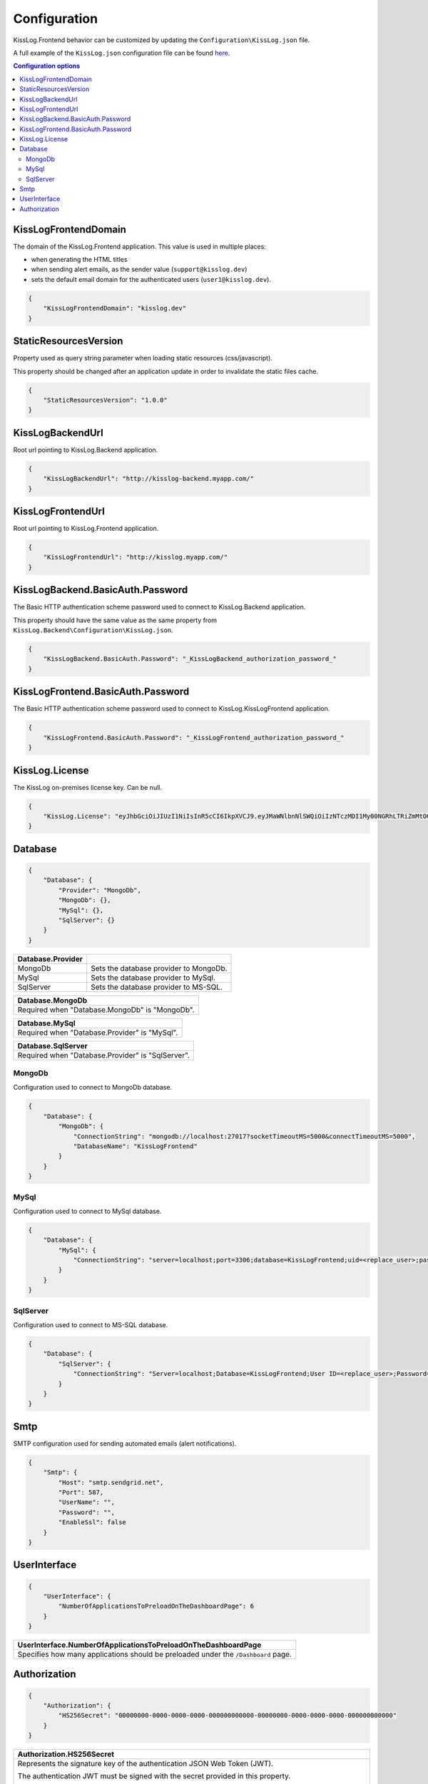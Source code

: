 Configuration
=================================

KissLog.Frontend behavior can be customized by updating the ``Configuration\KissLog.json`` file.

A full example of the ``KissLog.json`` configuration file can be found `here <https://github.com/KissLog-net/KissLog-server/blob/main/KissLog.Frontend/KissLog.json>`_.

.. contents:: Configuration options
   :local:

KissLogFrontendDomain
~~~~~~~~~~~~~~~~~~~~~~~~~~~~~~~~~~~~~~~~~~~~~~~~~~~~~~~~~

The domain of the KissLog.Frontend application. This value is used in multiple places:

- when generating the HTML titles
- when sending alert emails, as the sender value (``support@kisslog.dev``)
- sets the default email domain for the authenticated users (``user1@kisslog.dev``).

.. code-block:: json
    
    {
        "KissLogFrontendDomain": "kisslog.dev"
    }

StaticResourcesVersion
~~~~~~~~~~~~~~~~~~~~~~~~~~~~~~~~~~~~~~~~~~~~~~~~~~~~~~~~~

Property used as query string parameter when loading static resources (css/javascript).

This property should be changed after an application update in order to invalidate the static files cache.

.. code-block:: json
    
    {
        "StaticResourcesVersion": "1.0.0"
    }

KissLogBackendUrl
~~~~~~~~~~~~~~~~~~~~~~~~~~~~~~~~~~~~~~~~~~~~~~~~~~~~~~~~~

Root url pointing to KissLog.Backend application.

.. code-block:: json
    
    {
        "KissLogBackendUrl": "http://kisslog-backend.myapp.com/"
    }

KissLogFrontendUrl
~~~~~~~~~~~~~~~~~~~~~~~~~~~~~~~~~~~~~~~~~~~~~~~~~~~~~~~~~

Root url pointing to KissLog.Frontend application.

.. code-block:: json
    
    {
        "KissLogFrontendUrl": "http://kisslog.myapp.com/"
    }

KissLogBackend.BasicAuth.Password
~~~~~~~~~~~~~~~~~~~~~~~~~~~~~~~~~~~~~~~~~~~~~~~~~~~~~~~~~

The Basic HTTP authentication scheme password used to connect to KissLog.Backend application.

This property should have the same value as the same property from ``KissLog.Backend\Configuration\KissLog.json``.

.. code-block:: json
    
    {
        "KissLogBackend.BasicAuth.Password": "_KissLogBackend_authorization_password_"
    }

KissLogFrontend.BasicAuth.Password
~~~~~~~~~~~~~~~~~~~~~~~~~~~~~~~~~~~~~~~~~~~~~~~~~~~~~~~~~

The Basic HTTP authentication scheme password used to connect to KissLog.KissLogFrontend application.

.. code-block:: json
    
    {
        "KissLogFrontend.BasicAuth.Password": "_KissLogFrontend_authorization_password_"
    }

KissLog.License
~~~~~~~~~~~~~~~~~~~~~~~~~~~~~~~~~~~~~~~~~~~~~~~~~~~~~~~~~

The KissLog on-premises license key. Can be null.

.. code-block:: json
    
    {
        "KissLog.License": "eyJhbGciOiJIUzI1NiIsInR5cCI6IkpXVCJ9.eyJMaWNlbnNlSWQiOiIzNTczMDI1My00NGRhLTRiZmMtOGQ0MS1iMzUzMDRkZWUyMzciLCJMaWNlbnNlVHlwZSI6IkVudGVycHJpc2UifQ.K4htH3YOulrpVrkTJuHza81VrYloYvTsfRYzb4fpUYI"
    }


Database
~~~~~~~~~~~~~~~~~~~~~~~~~~~~~~~~~~~~~~~~~~~~~~~~~~~~~~~~~

.. code-block:: json
    
    {
        "Database": {
            "Provider": "MongoDb",
            "MongoDb": {},
            "MySql": {},
            "SqlServer": {}
        }
    }

.. list-table::
   :header-rows: 1

   * - Database.Provider
     - 
   * - MongoDb
     - Sets the database provider to MongoDb.
   * - MySql
     - Sets the database provider to MySql.
   * - SqlServer
     - Sets the database provider to MS-SQL.

.. list-table::
   :header-rows: 1

   * - Database.MongoDb
   * - Required when "Database.MongoDb" is "MongoDb".

.. list-table::
   :header-rows: 1

   * - Database.MySql
   * - Required when "Database.Provider" is "MySql".

.. list-table::
   :header-rows: 1

   * - Database.SqlServer
   * - Required when "Database.Provider" is "SqlServer".

MongoDb
^^^^^^^^^^^^^^^^^^^^^^^^^^^^^^^^^^^^^^^^

Configuration used to connect to MongoDb database.

.. code-block:: json
    
    {
        "Database": {
            "MongoDb": {
                "ConnectionString": "mongodb://localhost:27017?socketTimeoutMS=5000&connectTimeoutMS=5000",
                "DatabaseName": "KissLogFrontend"
            }
        }
    }

MySql
^^^^^^^^^^^^^^^^^^^^^^^^^^^^^^^^^^^^^^^^

Configuration used to connect to MySql database.

.. code-block:: json
    
    {
        "Database": {
            "MySql": {
                "ConnectionString": "server=localhost;port=3306;database=KissLogFrontend;uid=<replace_user>;password=<replace_password>;Charset=utf8;"
            }
        }
    }

SqlServer
^^^^^^^^^^^^^^^^^^^^^^^^^^^^^^^^^^^^^^^^

Configuration used to connect to MS-SQL database.

.. code-block:: json
    
    {
        "Database": {
            "SqlServer": {
                "ConnectionString": "Server=localhost;Database=KissLogFrontend;User ID=<replace_user>;Password=<replace_password>;TrustServerCertificate=True;"
            }
        }
    }

Smtp
~~~~~~~~~~~~~~~~~~~~~~~~~~~~~~~~~~~~~~~~~~~~~~~~~~~~~~~~~

SMTP configuration used for sending automated emails (alert notifications).

.. code-block:: json
    
    {
        "Smtp": {
            "Host": "smtp.sendgrid.net",
            "Port": 587,
            "UserName": "",
            "Password": "",
            "EnableSsl": false
        }
    }

UserInterface
~~~~~~~~~~~~~~~~~~~~~~~~~~~~~~~~~~~~~~~~~~~~~~~~~~~~~~~~~

.. code-block:: json
    
    {
        "UserInterface": {
            "NumberOfApplicationsToPreloadOnTheDashboardPage": 6
        }
    }

.. list-table::
   :header-rows: 1

   * - UserInterface.NumberOfApplicationsToPreloadOnTheDashboardPage
   * - Specifies how many applications should be preloaded under the ``/Dashboard`` page.

Authorization
~~~~~~~~~~~~~~~~~~~~~~~~~~~~~~~~~~~~~~~~~~~~~~~~~~~~~~~~~

.. code-block:: json
    
    {
        "Authorization": {
            "HS256Secret": "00000000-0000-0000-0000-000000000000-00000000-0000-0000-0000-000000000000"
        }
    }

.. list-table::
   :header-rows: 1

   * - Authorization.HS256Secret
   * - Represents the signature key of the authentication JSON Web Token (JWT).
       
       The authentication JWT must be signed with the secret provided in this property.

       More details about authentication can be found :ref:`here <on-premises/kisslog-frontend/index:authentication>`.

